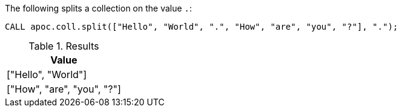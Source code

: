 The following splits a collection on the value `.`:

[source,cypher]
----
CALL apoc.coll.split(["Hello", "World", ".", "How", "are", "you", "?"], ".");
----

.Results
[opts="header",cols="1"]
|===
| Value
| ["Hello", "World"]
| ["How", "are", "you", "?"]
|===
